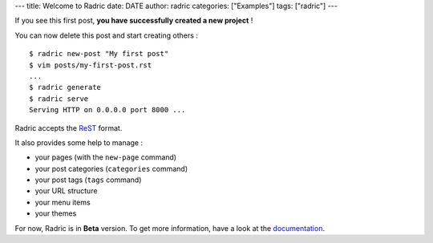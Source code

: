 ---
title: Welcome to Radric
date: DATE
author: radric
categories: ["Examples"]
tags: ["radric"]
---

If you see this first post, **you have successfully created a new project** !

You can now delete this post and start creating others :

::

    $ radric new-post "My first post"
    $ vim posts/my-first-post.rst
    ...
    $ radric generate
    $ radric serve
    Serving HTTP on 0.0.0.0 port 8000 ...

Radric accepts the `ReST`_ format.

It also provides some help to manage :

-  your pages (with the ``new-page`` command)
-  your post categories (``categories`` command)
-  your post tags (``tags`` command)
-  your URL structure
-  your menu items
-  your themes

For now, Radric is in **Beta** version. To get more information, have a look at the `documentation`_.

.. _ReST: http://docutils.sourceforge.net/rst.html
.. _documentation: https://github.com/ncrocfer/radric/wiki